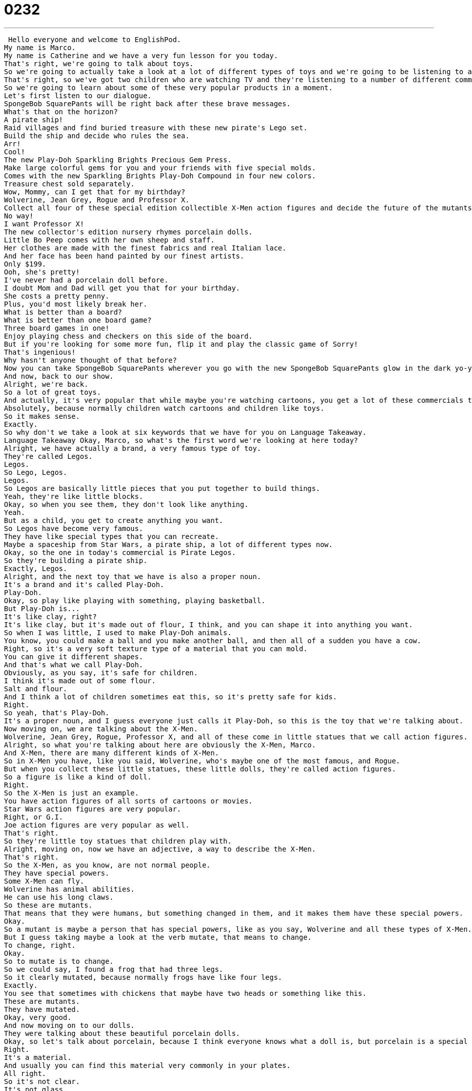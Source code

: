 = 0232
:toc: left
:toclevels: 3
:sectnums:
:stylesheet: ../../../../myAdocCss.css

'''


 Hello everyone and welcome to EnglishPod.
My name is Marco.
My name is Catherine and we have a very fun lesson for you today.
That's right, we're going to talk about toys.
So we're going to actually take a look at a lot of different types of toys and we're going to be listening to a couple of commercials.
That's right, so we've got two children who are watching TV and they're listening to a number of different commercials.
So we're going to learn about some of these very popular products in a moment.
Let's first listen to our dialogue.
SpongeBob SquarePants will be right back after these brave messages.
What's that on the horizon?
A pirate ship!
Raid villages and find buried treasure with these new pirate's Lego set.
Build the ship and decide who rules the sea.
Arr!
Cool!
The new Play-Doh Sparkling Brights Precious Gem Press.
Make large colorful gems for you and your friends with five special molds.
Comes with the new Sparkling Brights Play-Doh Compound in four new colors.
Treasure chest sold separately.
Wow, Mommy, can I get that for my birthday?
Wolverine, Jean Grey, Rogue and Professor X.
Collect all four of these special edition collectible X-Men action figures and decide the future of the mutants in our world.
No way!
I want Professor X!
The new collector's edition nursery rhymes porcelain dolls.
Little Bo Peep comes with her own sheep and staff.
Her clothes are made with the finest fabrics and real Italian lace.
And her face has been hand painted by our finest artists.
Only $199.
Ooh, she's pretty!
I've never had a porcelain doll before.
I doubt Mom and Dad will get you that for your birthday.
She costs a pretty penny.
Plus, you'd most likely break her.
What is better than a board?
What is better than one board game?
Three board games in one!
Enjoy playing chess and checkers on this side of the board.
But if you're looking for some more fun, flip it and play the classic game of Sorry!
That's ingenious!
Why hasn't anyone thought of that before?
Now you can take SpongeBob SquarePants wherever you go with the new SpongeBob SquarePants glow in the dark yo-yo.
And now, back to our show.
Alright, we're back.
So a lot of great toys.
And actually, it's very popular that while maybe you're watching cartoons, you get a lot of these commercials that are selling you all types of toys.
Absolutely, because normally children watch cartoons and children like toys.
So it makes sense.
Exactly.
So why don't we take a look at six keywords that we have for you on Language Takeaway.
Language Takeaway Okay, Marco, so what's the first word we're looking at here today?
Alright, we have actually a brand, a very famous type of toy.
They're called Legos.
Legos.
So Lego, Legos.
Legos.
So Legos are basically little pieces that you put together to build things.
Yeah, they're like little blocks.
Okay, so when you see them, they don't look like anything.
Yeah.
But as a child, you get to create anything you want.
So Legos have become very famous.
They have like special types that you can recreate.
Maybe a spaceship from Star Wars, a pirate ship, a lot of different types now.
Okay, so the one in today's commercial is Pirate Legos.
So they're building a pirate ship.
Exactly, Legos.
Alright, and the next toy that we have is also a proper noun.
It's a brand and it's called Play-Doh.
Play-Doh.
Okay, so play like playing with something, playing basketball.
But Play-Doh is...
It's like clay, right?
It's like clay, but it's made out of flour, I think, and you can shape it into anything you want.
So when I was little, I used to make Play-Doh animals.
You know, you could make a ball and you make another ball, and then all of a sudden you have a cow.
Right, so it's a very soft texture type of a material that you can mold.
You can give it different shapes.
And that's what we call Play-Doh.
Obviously, as you say, it's safe for children.
I think it's made out of some flour.
Salt and flour.
And I think a lot of children sometimes eat this, so it's pretty safe for kids.
Right.
So yeah, that's Play-Doh.
It's a proper noun, and I guess everyone just calls it Play-Doh, so this is the toy that we're talking about.
Now moving on, we are talking about the X-Men.
Wolverine, Jean Grey, Rogue, Professor X, and all of these come in little statues that we call action figures.
Alright, so what you're talking about here are obviously the X-Men, Marco.
And X-Men, there are many different kinds of X-Men.
So in X-Men you have, like you said, Wolverine, who's maybe one of the most famous, and Rogue.
But when you collect these little statues, these little dolls, they're called action figures.
So a figure is like a kind of doll.
Right.
So the X-Men is just an example.
You have action figures of all sorts of cartoons or movies.
Star Wars action figures are very popular.
Right, or G.I.
Joe action figures are very popular as well.
That's right.
So they're little toy statues that children play with.
Alright, moving on, now we have an adjective, a way to describe the X-Men.
That's right.
So the X-Men, as you know, are not normal people.
They have special powers.
Some X-Men can fly.
Wolverine has animal abilities.
He can use his long claws.
So these are mutants.
That means that they were humans, but something changed in them, and it makes them have these special powers.
Okay.
So a mutant is maybe a person that has special powers, like as you say, Wolverine and all these types of X-Men.
But I guess taking maybe a look at the verb mutate, that means to change.
To change, right.
Okay.
So to mutate is to change.
So we could say, I found a frog that had three legs.
So it clearly mutated, because normally frogs have like four legs.
Exactly.
You see that sometimes with chickens that maybe have two heads or something like this.
These are mutants.
They have mutated.
Okay, very good.
And now moving on to our dolls.
They were talking about these beautiful porcelain dolls.
Okay, so let's talk about porcelain, because I think everyone knows what a doll is, but porcelain is a special kind of doll, right?
Right.
It's a material.
And usually you can find this material very commonly in your plates.
All right.
So it's not clear.
It's not glass.
No.
It's colored.
It's normally whitish and very, very fine, very pretty.
So you call it porcelain.
I guess it's a type of ceramic, right?
That's right.
Okay.
So yeah, you have porcelain dolls.
Many people also have very fine china that you call it, like dinner plates.
Or teacups.
Or teacups.
And those are usually made of porcelain.
All right.
And finally, they were talking about a game that has three games in one, and one of the kids said, wow, that's ingenious.
Ingenious.
This is a great word.
Makes you sound really fluent.
So ingenious basically means clever.
Right.
It's a really good idea.
It's very clever, good idea.
Yeah.
So if something is ingenious, it's just, wow, it's very creative.
For example, I have a pair of gloves, but on the fingers sometimes I can pull a cover over them and they turn into mittens.
Right?
I think it's ingenious.
You have gloves and mittens.
Because I have gloves and mittens all the time.
All right.
So a lot of interesting words there.
A lot of specific toys and particularly brands that you may or may not know.
But why don't we go back and listen to the dialogue again and we'll be back with Fluency Builder.
SpongeBob SquarePants will be right back after these brief messages.
What's that on the horizon?
A pirate ship!
Raid villages and find buried treasure with these new pirate's Lego set.
Build a ship and decide who rules the sea.
Arrgh!
Cool!
The new Play-Doh Sparkling Brights Precious Gem Press.
Make large colorful gems for you and your friends with five special molds.
Comes with the new Sparkling Brights Play-Doh Compound in four new colors.
Treasure chest sold separately.
Wow, Mommy!
Can I get that for my birthday?
Wolverine, Jean Grey, Rogue and Professor X.
Collect all four of these special edition collectible X-Men action figures and decide the future of the mutants in our world.
No way!
I want Professor X!
The new Collector's Edition Nursery Rhymes Porcelain Dolls.
Little Bo Peep comes with her own sheep and staff.
Her clothes are made with the finest fabrics and real Italian lace.
And her face has been hand painted by our finest artists.
Only $199.
Ooh, she's pretty!
I've never had a porcelain doll before.
I doubt Mom and Dad will get you that for your birthday.
She costs a pretty penny.
Plus, you'd most likely break her.
What is better than a board?
What is better than one board game?
Three board games in one!
Enjoy playing chess and checkers on this side of the board.
But if you're looking for some more fun, flip it and play the classic game of Sorry!
That's ingenious!
Why hasn't anyone thought of that before?
Now you can take SpongeBob SquarePants wherever you go with the new SpongeBob SquarePants glow in the dark yo-yo.
And now, back to our show.
Okay, so the first phrase here in Fluency Builder is a really important one for anyone who's buying anything because you often see this phrase on packages or you hear it in commercials.
Right, as you saw in the Play-Doh commercial, the guy said, Treasure chest sold separately.
Okay, sold separately.
That means the treasure chest is not included.
You have to buy it extra.
As you say, you usually see it in packaging as well.
Maybe you buy a toy car.
And at the bottom it'll say, batteries sold separately.
That means there are no batteries in the box.
You have to buy batteries extra.
Exactly.
So that's what the phrase, sold separately, means.
It indicates that it's not included in the product that you are buying.
Alright, now moving on again to the action figures and the dolls.
We saw this very interesting way of describing them.
For example, the action figure said, Special Edition Collectible X-Men action figures.
Okay, special edition.
This is really important and it's very common I think with special toys or action figures or even baseball cards.
Special edition means that they're produced specially on one occasion, at one time.
They're not always produced.
Right.
So for example, if you have like you say, baseball cards or maybe action figures.
They're produced normally but then a limited amount, a special type of the same action figure will be produced.
So that's a special edition or also commonly known as a collector's edition.
Alright, so some people collect stamps.
You know, stamps for letters that you send.
And I know many countries like America offer special edition or collector's edition stamps.
These are produced once and usually they mark a special occasion.
Like the Olympics in 1996, we had special edition stamps.
Right.
So these special edition objects are usually not used.
They're for collectors like the name says, right?
Collector's edition.
Right.
So you plan to sell them later on or you collect them for yourself.
They're not normal.
Right.
They usually go up in value because they're very limited.
That's right.
Okay.
So collector's edition, special edition.
And now when they were talking about the porcelain dolls as well, it's pretty expensive, right?
Almost $200.
That's a really expensive doll.
And so one of the kids said, you know what?
I think mom and dad won't buy you that because it costs a pretty penny.
A pretty penny.
This does not mean that the penny is beautiful.
Right.
A penny is a one cent coin in the United States.
That means it's very, very low in value, the coin.
But a pretty penny is actually the opposite.
It means it's very expensive.
So why would, how would you use this in another, in another example?
I've always wanted to buy a Ferrari, but man, Ferraris cost a pretty penny.
Okay.
So you have to add the word cost before you say pretty penny, right?
That's right.
You can't say it is a pretty penny.
You have to say it costs a pretty penny or it's worth a pretty penny.
Exactly.
It's worth a pretty penny.
Okay.
Very good.
And for our last phrase, I think this one is a very good phrase because it describes a lot of different toys that glow in the dark, glow in the dark toys.
Okay.
So something that glows in the dark, the verb here is to glow, means that it can be seen even when it's dark.
Right.
So for example, when I turn the lights off and I can see this yo-yo in my room, that means it's glow in the dark.
It has light even in the dark.
Right.
So there are a lot of different toys and things like this.
Usually glow in the dark toys, they have a green glow, right?
They look green in the dark.
I used to have stars.
So they were stickers, star stickers, and I put them on my ceiling so that when I was in bed, I could look at them and they were glow in the dark.
So when the lights were off, I still had stars.
You can still see them, right?
So yeah, glow in the dark.
It's a way of describing an item, an object that you are able to see in the dark.
All right.
So that's all we have for you on language.
All right.
So that's all we have for you on Fluency Builder.
So that's all for this one.
We go back, listen to the dialogue one last time, and we'll be back to talk some more.
Make large colorful gems for you and your friends with five special molds.
Comes with the new Sparkling Grite's Play-Doh Compound in four new colors.
Treasure chest sold separately.
Wow, Mommy, can I get that for my birthday?
Wolverine, Jean Grey, Rogue, and Professor X, collect all four of these special edition collectible X-Men action figures and decide the future of the mutants in our world.
No way!
I want Professor X!
The new collector's edition nursery rhymes porcelain dolls!
Little Bo Peep comes with her own shape and staff!
Her clothes are made with the finest fabrics and real Italian lace.
And her face has been hand painted by our finest artists.
Only $199.
Ooh, she's pretty!
I've never had a porcelain doll before.
I doubt Mom and Dad will get you that for your birthday.
She costs a pretty penny.
Plus, you'd most likely break her.
What is better than a board?
What is better than one board game?
Three board games in one!
Enjoy playing chess and checkers on this side of the board.
But if you're looking for some more fun, flip it and play the classic game of Sorry!
That's ingenious!
Why hasn't anyone thought of that before?
Now you can take SpongeBob SquarePants wherever you go with the new SpongeBob SquarePants glow in the dark yo-yo.
And now, back to our show.
Alright, so talking about toys.
These are really interesting toys.
Are there any specific toys that you had when you were growing up or that you really, really liked?
I had an amazing Brio train set.
This was when I was young.
And a train set is basically like Legos with trains.
So you build a track and you push the train around the track.
And so I used to have a track that was as big as the living room.
And my challenge, my goal was to use every single piece.
Which is very hard because some pieces don't fit with other pieces.
And so that was my favorite toy because I got to be very creative.
And then you would turn on the train and it would go away.
It wasn't electric.
So I had to push it myself.
Ah, okay.
What was your favorite toy?
Actually, when I was growing up I used to collect little toy cars.
Surprise!
I used to have a lot of little toy cars and I even had a little special box for them so I could see them.
And then as time went on I got to collect the scale cars.
You know, the ones that are 1 to 10, 1 to 4.
Did you build them or did you buy them made?
No, usually I bought them made.
I actually tried the whole building model cars, model airplanes.
But it's so hard.
Very hard.
Even adults have a hard time with that.
It's very difficult.
So I don't know what type of kid actually does that when they're growing up.
But yeah, so many toys out there.
So many people collect them, play with them.
You have childhood toys that you're very fond of.
So that's what we want to know.
What type of toy did you grow up with?
What did you like to play with when you were a kid?
Or if you have kids, what toys do your kids like?
Because we're not too familiar with toys these days.
We'd be curious to hear about those.
That's right.
So we want to hear from you.
Come to EnglishPod.com and we'll see everyone there.
Bye. +
